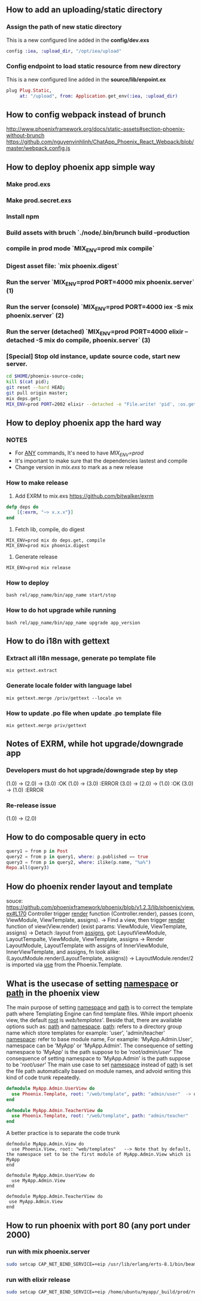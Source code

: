 ** How to add an uploading/static directory
*** Assign the path of new static directory
    This is a new configured line added in the *config/dev.exs*
    #+BEGIN_SRC elixir
    config :iea, :upload_dir, "/opt/iea/upload"
    #+END_SRC
*** Config endpoint to load static resource from new directory
    This is a new configured line added in the *source/lib/enpoint.ex*
    #+BEGIN_SRC elixir
    plug Plug.Static,
         at: "/upload", from: Application.get_env(:iea, :upload_dir)
    #+END_SRC
** How to config webpack instead of brunch
   http://www.phoenixframework.org/docs/static-assets#section-phoenix-without-brunch
   https://github.com/nguyenvinhlinh/ChatApp_Phoenix_React_Webpack/blob/master/webpack.config.js

** How to deploy phoenix app simple way
*** Make prod.exs
*** Make prod.secret.exs
*** Install npm
*** Build assets with bruch `./node/.bin/brunch build --production
*** compile in prod mode `MIX_ENV=prod mix compile`
*** Digest asset file: `mix phoenix.digest`
*** Run the server `MIX_ENV=prod PORT=4000 mix phoenix.server` (1)
*** Run the server (console)  `MIX_ENV=prod PORT=4000 iex -S mix phoenix.server` (2)
*** Run the server (detached) `MIX_ENV=prod PORT=4000 elixir --detached  -S mix do compile, phoenix.server` (3)
*** [Special] Stop old instance, update source code, start new server.
#+BEGIN_SRC sh
cd $HOME/phoenix-source-code;
kill $(cat pid);
git reset --hard HEAD;
git pull origin master;
mix deps.get;
MIX_ENV=prod PORT=2002 elixir --detached -e "File.write! 'pid', :os.getpid" -S mix phx.server;
#+END_SRC
** How to deploy phoenix app the hard way
*** NOTES
- For _ANY_ commands, It's need to have  /MIX_ENV=prod/
- It's important to make sure that the dependencies lastest and compile
- Change version in /mix.exs/ to mark as a new release
*** How to make release
1. Add EXRM to mix.exs https://github.com/bitwalker/exrm
#+BEGIN_SRC elixir
defp deps do
    [{:exrm, "~> x.x.x"}]
end
#+END_SRC
2. Fetch lib, compile, do digest
#+BEGIN_SRC shell
MIX_ENV=prod mix do deps.get, compile
MIX_ENV=prod mix phoenix.digest
#+END_SRC
3. Generate release
#+BEGIN_SRC shell
MIX_ENV=prod mix release
#+END_SRC
*** How to deploy
#+BEGIN_SRC shell
bash rel/app_name/bin/app_name start/stop
#+END_SRC
*** How to do hot upgrade while running
#+BEGIN_SRC shell
bash rel/app_name/bin/app_name upgrade app_version
#+END_SRC
** How to do i18n with gettext
*** Extract all i18n message, generate po template file
#+BEGIN_SRC shell
mix gettext.extract
#+END_SRC
*** Generate locale folder with language label
#+BEGIN_SRC shell
mix gettext.merge /priv/gettext --locale vn
#+END_SRC
*** How to update .po file when update .po template file
#+BEGIN_SRC shell
mix gettext.merge priv/gettext
#+END_SRC

** Notes of EXRM, while hot upgrade/downgrade app
*** Developers must do hot upgrade/downgrade step by step
   (1.0) -> (2.0) -> (3.0)  :OK
   (1.0) -> (3.0)           :ERROR
   (3.0) -> (2.0) -> (1.0)  :OK
   (3.0) -> (1.0)           :ERROR
*** Re-release issue
    (1.0) -> (2.0)
** How to do composable query in ecto
   #+BEGIN_SRC elixir
   query1 = from p in Post
   query2 = from p in query1, where: p.published == true
   query3 = from p in query2, where: ilike(p.name, "%a%")
   Repo.all(query3)
   #+END_SRC
** How do phoenix render layout and template
   souce: https://github.com/phoenixframework/phoenix/blob/v1.2.3/lib/phoenix/view.ex#L170
   Controller trigger _render_ function (Controller.render), passes (conn, ViewModule, ViewTemplate, assigns).
   -> Find a view, then trigger _render_ function of view(View.render) (exist params: ViewModule, ViewTemplate, assigns)
   -> Detach :layout from _assigns_, got: LayoutViewModule, LayoutTempalte, ViewModule, ViewTemplate, assigns
   -> Render LayoutModule, LayoutTemplate with assigns of InnerViewModule, InnerViewTemplate, and assigns, fn look alike: (LayoutModule.render(LayoutTemplate, assigns))
   -> LayoutModule.render/2 is imported via _use_ from the Phoenix.Template.
** What is the usecase of setting _namespace_ or _path_  in the phoenix view
   The main purpose of setting _namespace_ and _path_ is to correct the template path where Templating Engine can find template files.
   While import phoenix view, the default _root_ is /web/templates/'. Beside that, there are available options such as: _path_ and _namespace_.
   _path_: refers to a directory group name which store templates for example: 'user', 'admin/teacher'
   _namespace_: refer to base module name, For example: 'MyApp.Admin.User', namespace can be 'MyApp' or 'MyApp.Admin'.
   The consequence of setting namespace to 'MyApp' is the path suppose to be '/root/admin/user/'
   The consequence of setting namespace to 'MyApp.Admin' is the path suppose to be '/root/user/'
   The main use case to set _namespace_ instead of _path_ is set the file path automatically based on module names, and advoid writing this
   kind of code trunk repeatedly.
   #+BEGIN_SRC elixir
   defmodule MyApp.Admin.UserView do
     use Phoenix.Template, root: "/web/template", path: "admin/user"  -> duplicated `path` indicator
   end

   defmodule MyApp.Admin.TeacherView do
     use Phoenix.Template, root: "/web/template", path: "admin/teacher"
   end
   #+END_SRC
   A better practice is to separate the code trunk
   #+BEGIN_SRC language
   defmodule MyApp.Admin.View do
     use Phoenix.View, root: "web/templates"   --> Note that by default, the namespace set to be the first module of MyApp.Admin.View which is MyApp
   end

   defmodule MyApp.Admin.UserView do
     use MyApp.Admin.View
   end

   defmodule MyApp.Admin.TeacherView do
    use MyApp.Admin.View
   end
   #+END_SRC
** How to run phoenix with port 80 (any port under 2000)
*** run with mix phoenix.server
#+BEGIN_SRC sh
sudo setcap CAP_NET_BIND_SERVICE=+eip /usr/lib/erlang/erts-8.1/bin/beam.smp
#+END_SRC
*** run with elixir release
#+BEGIN_SRC sh
sudo setcap CAP_NET_BIND_SERVICE=+eip /home/ubuntu/myapp/_build/prod/rel/myapp/erts-8.1/bin/run_erl
#+END_SRC
